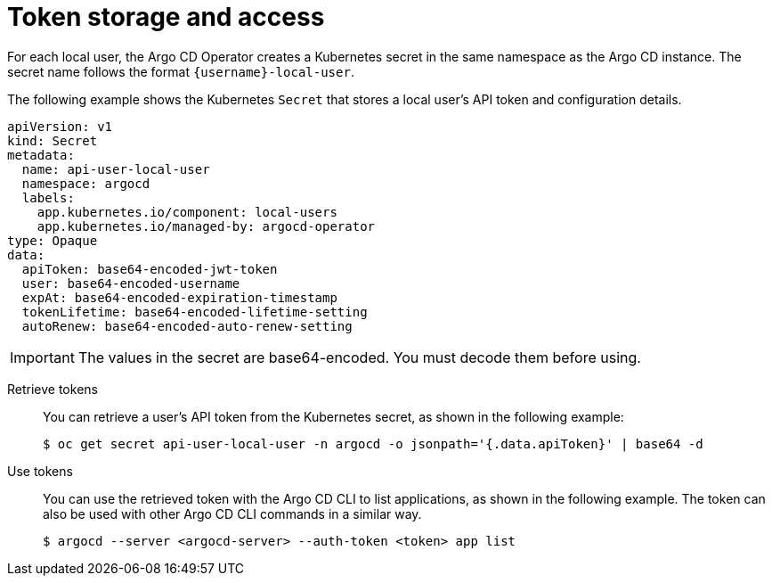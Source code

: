 // Module is included in the following assemblies:
//
// * accesscontrol_usermanagement/managing-local-users-in-argo-cd.adoc

:_mod-docs-content-type: CONCEPT
[id="gitops-token-storage-and-access_{context}"]
= Token storage and access

For each local user, the Argo CD Operator creates a Kubernetes secret in the same namespace as the Argo CD instance. The secret name follows the format `{username}-local-user`.

The following example shows the Kubernetes `Secret` that stores a local user's API token and configuration details.

[source,yaml]
----
apiVersion: v1
kind: Secret
metadata:
  name: api-user-local-user
  namespace: argocd
  labels:
    app.kubernetes.io/component: local-users
    app.kubernetes.io/managed-by: argocd-operator
type: Opaque
data:
  apiToken: base64-encoded-jwt-token
  user: base64-encoded-username
  expAt: base64-encoded-expiration-timestamp
  tokenLifetime: base64-encoded-lifetime-setting
  autoRenew: base64-encoded-auto-renew-setting
----

[IMPORTANT]
====
The values in the secret are base64-encoded. You must decode them before using.
====

Retrieve tokens::

You can retrieve a user's API token from the Kubernetes secret, as shown in the following example:
+
[source,terminal]
----
$ oc get secret api-user-local-user -n argocd -o jsonpath='{.data.apiToken}' | base64 -d
----

Use tokens::

You can use the retrieved token with the Argo CD CLI to list applications, as shown in the following example. The token can also be used with other Argo CD CLI commands in a similar way.
+
[source,terminal]
----
$ argocd --server <argocd-server> --auth-token <token> app list
----